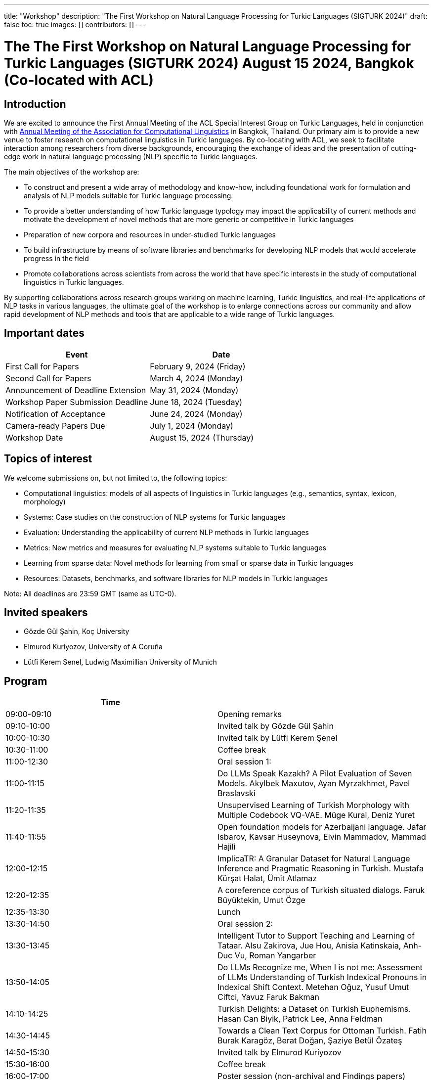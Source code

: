 ---
title: "Workshop"
description: "The First Workshop on Natural Language Processing for Turkic Languages (SIGTURK 2024)"
draft: false
toc: true
images: []
contributors: []
---

:toc:

= The The First Workshop on Natural Language Processing for Turkic Languages (SIGTURK 2024) August 15 2024, Bangkok (Co-located with ACL)

== Introduction

We are excited to announce the First Annual Meeting of the ACL Special Interest
Group on Turkic Languages, held  in conjunction with https://2024.aclweb.org/[Annual Meeting of the
Association for Computational Linguistics] in Bangkok, Thailand.  Our primary
aim is to provide a new venue to foster research on computational linguistics
in Turkic languages.  By co-locating with ACL, we seek to facilitate
interaction among researchers from diverse backgrounds, encouraging the
exchange of ideas and the presentation of cutting-edge work in natural language
processing (NLP) specific to Turkic languages.

The main objectives of the workshop are:

* To construct and present a wide array of methodology and know-how, including foundational work for formulation and analysis of NLP models suitable for Turkic language processing.
* To provide a better understanding of how Turkic language typology may impact the applicability of current methods and motivate the development of novel methods that are more generic or competitive in Turkic languages
* Preparation of new corpora and resources in under-studied Turkic languages
* To build infrastructure by means of software libraries and benchmarks for developing NLP models that would accelerate progress in the field
* Promote collaborations across scientists from across the world that have specific interests in the study of computational linguistics in Turkic languages.

By supporting collaborations across research groups working on machine
learning, Turkic linguistics, and real-life applications of NLP tasks in
various languages, the ultimate goal of the workshop is to enlarge connections
across our community and allow rapid development of NLP methods and tools that
are applicable to a wide range of Turkic languages.

== Important dates

[options= "header"]
|===
| Event | Date
| First Call for Papers | February 9, 2024 (Friday)
| Second Call for Papers | March 4, 2024 (Monday)
| Announcement of Deadline Extension | May 31, 2024 (Monday)
| Workshop Paper Submission Deadline | June 18, 2024 (Tuesday)
| Notification of Acceptance | June 24, 2024 (Monday)
| Camera-ready Papers Due | July 1, 2024 (Monday)
| Workshop Date | August 15, 2024 (Thursday)
|===

== Topics of interest

We welcome submissions on, but not limited to, the following topics:

* Computational linguistics: models of all aspects of linguistics in Turkic languages (e.g., semantics, syntax, lexicon, morphology)
* Systems: Case studies on the construction of NLP systems for Turkic languages
* Evaluation: Understanding the applicability of current NLP methods in Turkic languages
* Metrics: New metrics and measures for evaluating NLP systems suitable to Turkic languages
* Learning from sparse data: Novel methods for learning from small or sparse data in Turkic languages
* Resources: Datasets, benchmarks, and software libraries for NLP models in Turkic languages

Note: All deadlines are 23:59 GMT (same as UTC-0).

== Invited speakers

* Gözde Gül Şahin, Koç University
* Elmurod Kuriyozov, University of A Coruña
* Lütfi Kerem Senel, Ludwig Maximillian University of Munich

== Program

[options= "header"]
|===
| Time |
| 09:00-09:10	| Opening remarks
| 09:10-10:00	| Invited talk by Gözde Gül Şahin
| 10:00-10:30	| 	Invited talk by Lütfi Kerem Şenel
| 10:30-11:00		| Coffee break
| 11:00-12:30		| Oral session 1:
| 11:00-11:15		| Do LLMs Speak Kazakh? A Pilot Evaluation of Seven Models.	Akylbek Maxutov, Ayan Myrzakhmet, Pavel Braslavski
| 11:20-11:35		| Unsupervised Learning of Turkish Morphology with Multiple Codebook VQ-VAE. Müge Kural, Deniz Yuret
| 11:40-11:55		| Open foundation models for Azerbaijani language. Jafar Isbarov, Kavsar Huseynova, Elvin Mammadov, Mammad Hajili
| 12:00-12:15		| ImplicaTR: A Granular Dataset for Natural Language Inference and Pragmatic Reasoning in Turkish. Mustafa Kürşat Halat, Ümit Atlamaz
| 12:20-12:35		| A coreference corpus of Turkish situated dialogs.	Faruk Büyüktekin, Umut Özge
| 12:35-13:30		| Lunch
| 13:30-14:50		| Oral session 2:
| 13:30-13:45		| Intelligent Tutor to Support Teaching and Learning of Tataar. Alsu Zakirova, Jue Hou, Anisia Katinskaia, Anh-Duc Vu, Roman Yangarber
| 13:50-14:05		| Do LLMs Recognize me, When I is not me: Assessment of LLMs Understanding of Turkish Indexical Pronouns in Indexical Shift Context. Metehan Oğuz, Yusuf Umut Ciftci, Yavuz Faruk Bakman
| 14:10-14:25		| Turkish Delights: a Dataset on Turkish Euphemisms. Hasan Can Biyik, Patrick Lee, Anna Feldman
| 14:30-14:45		| Towards a Clean Text Corpus for Ottoman Turkish. Fatih Burak Karagöz, Berat Doğan, Şaziye Betül Özateş
| 14:50-15:30		| Invited talk by Elmurod Kuriyozov
| 15:30-16:00		| Coffee break
| 16:00-17:00		| Poster session (non-archival and Findings papers)
| 		| Robust Automated Spelling Correction with Deep Ensembles
Jafar Isbarov, Kavsar Huseynova, SAMIR RUSTAMOV
| 		| GECTurk: Grammatical Error Correction and Detection Dataset for Turkish. Atakan Kara, Farrin Sofian, Andrew Bond, Gözde Gül Şahin
| 		| Benchmarking Procedural Language Understanding for Low-Resource Languages: A Case Study on Turkish. Arda Uzunoglu, Gözde Gül Şahin
| 		| TurkishMMLU: Measuring Massive Multitask Language Understanding in Turkish. Arda Yüksel, Abdullatif Köksal, Lütfi Kerem Şenel, Anna Korhonen, Hinrich Schuetze
| 		| Bridging the Bosphorus: Advancing Turkish Large Language Models through Strategies for Low-Resource Language Adaptation and Benchmarking. Emre Can Acikgoz, Mete Erdogan, Deniz Yuret
| 		| Phonotactics as an Aid in Low Resource Loan Word Detection and Morphological Analysis in Sakha. Petter Mæhlum, Sardana Ivanova
| 		| TURNA: A Turkish Encoder-Decoder Language Model for Enhanced Understanding and Generation. Gökçe Uludoğan, Zeynep Yirmibeşoğlu Balal, Furkan Akkurt, Melikşah Türker, Onur Güngör, Susan Üsküdarlı
| 17:05-17:45		| Panel discussion: Kemal Oflazer, Deniz Yüret, Gözde G. Şahin
| 17:45-17:50		| Closing
|===

== Awards

A best paper award will be presented at the workshop and will be announced on our website.

== Diversity and inclusion statement

We are committed to promoting diversity and inclusion within our community.

== Workshop format

The workshop will be conducted in a hybrid format, with both an in-person component and virtual participation options.

== Registration

Details regarding registration can be found on the main conference website.

== Venue

The workshop will be held at Centara Grand and Bangkok Convention Centre in Bangkok, Thailand. Further details TBA.

== Program committee

* Askar Aituov, Google for Developers
* Necva Bölücü, CSIRO
* Çağrı Çöltekin, University of Tübingen
* Ebru Ersöyleyen, Middle East Technical University
* Orhan Fırat, Google Deepmind
* Omer Goldman, Bar-Ilan University
* Mammad Hajili, Microsoft
* Rasul Karimov, Sharechat
* Bekhzod Khoshimov, UW-Madison
* Abdullatif Köksal, LMU Munich
* Murathan Kurfalı, Stockholm University
* Constantine Lignos, Brandeis University
* Aziza Mirsaidova, Microsoft
* Jamshidbek Mirzakhalov, Monic AI
* Saliha Muradoğlu, Australian National University
* Fırat Öter, Middle East Technical University
* Arzucan Özgür, Bogaziçi University
* Adnan Öztürel, Google
* Gözde Gül Şahin, Koç University
* Francis Tyers, Indiana University
* Jonathan Washington, Swarthmore College

== Organizing committee

* Duygu Ataman, New York University
* Deniz Zeyrek Bozşahin, Middle East Technical University
* Mehmet Oguz Derin
* Sardana Ivanova, University of Helsinki
* Abdullatif Köksal, LMU Munich
* Jonne Sälevä, Brandeis University

== Contact information

* Email: sigturk2024workshop@gmail.com
* Submission Portal: https://openreview.net/group?id=aclweb.org/ACL/2024/Workshop/SIGTURK
* Official Website: https://sigturk.github.io/workshop

== More information

For further details and updates, please visit our workshop website: https://sigturk.com/workshop
